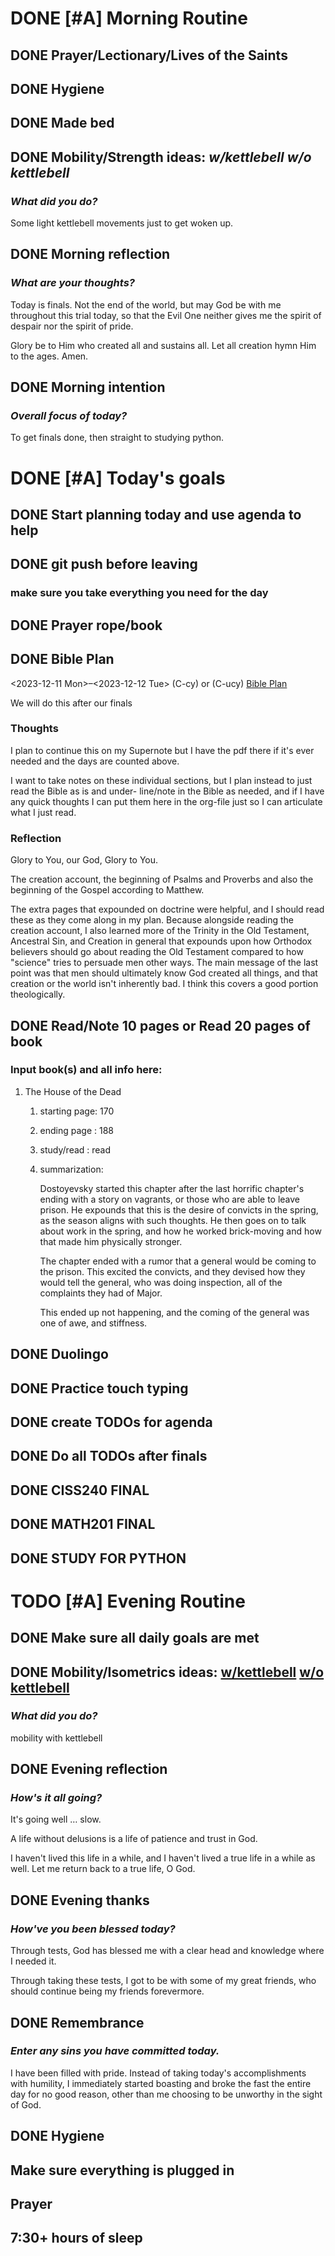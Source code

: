 * DONE [#A] Morning Routine 
:PROPERTIES:
DEADLINE: <2023-12-12 Tue>
:END:
** DONE Prayer/Lectionary/Lives of the Saints
** DONE Hygiene
** DONE Made bed
** DONE Mobility/Strength ideas: [[~/RH/org/extra/atg/kettlebell.org][w/kettlebell]] [[~/RH/org/extra/atg/mobility.org][w/o kettlebell]]
*** /What did you do?/ 
Some light kettlebell movements just to get woken up.
** DONE Morning reflection
*** /What are your thoughts?/
Today is finals. Not the end of the world, but may God be with me
throughout this trial today, so that the Evil One neither gives
me the spirit of despair nor the spirit of pride.

Glory be to Him who created all and sustains all. Let all creation
hymn Him to the ages. Amen.
** DONE Morning intention
*** /Overall focus of today?/
To get finals done, then straight to studying python.
* DONE [#A] Today's goals
:PROPERTIES:
DEADLINE: <2023-12-12 Tue>
:END:
** DONE Start planning today and use agenda to help
** DONE git push before leaving 
*** make sure you take everything you need for the day
** DONE Prayer rope/book
** DONE Bible Plan
<2023-12-11 Mon>--<2023-12-12 Tue> (C-cy) or (C-ucy)
[[../extra/bible-plan.pdf][Bible Plan]]

We will do this after our finals
*** Thoughts
I plan to continue this on my Supernote but I have the
pdf there if it's ever needed and the days are counted
above.

I want to take notes on these individual sections, but
I plan instead to just read the Bible as is and under-
line/note in the Bible as needed, and if I have any
quick thoughts I can put them here in the org-file
just so I can articulate what I just read.
*** Reflection
Glory to You, our God, Glory to You.

The creation account, the beginning of Psalms and Proverbs
and also the beginning of the Gospel according to Matthew.

The extra pages that expounded on doctrine were helpful, and
I should read these as they come along in my plan. Because
alongside reading the creation account, I also learned more of
the Trinity in the Old Testament, Ancestral Sin, and Creation
in general that expounds upon how Orthodox believers should
go about reading the Old Testament compared to how "science"
tries to persuade men other ways. The main message of the last
point was that men should ultimately know God created all things,
and that creation or the world isn't inherently bad. I think this
covers a good portion theologically. 

** DONE Read/Note 10 pages or Read 20 pages of book
*** Input book(s) and all info here:
**** The House of the Dead
***** starting page: 170
***** ending page  : 188
***** study/read   : read
***** summarization:
Dostoyevsky started this chapter after the last horrific chapter's ending
with a story on vagrants, or those who are able to leave prison. He expounds
that this is the desire of convicts in the spring, as the season aligns with
such thoughts. He then goes on to talk about work in the spring, and how he
worked brick-moving and how that made him physically stronger.

The chapter ended with a rumor that a general would be coming to the prison.
This excited the convicts, and they devised how they would tell the general,
who was doing inspection, all of the complaints they had of Major.

This ended up not happening, and the coming of the general was one of awe,
and stiffness.
** DONE Duolingo
** DONE Practice touch typing
** DONE create TODOs for agenda
** DONE Do all TODOs after finals
** DONE CISS240 FINAL
** DONE MATH201 FINAL
** DONE STUDY FOR PYTHON
* TODO [#A] Evening Routine
:PROPERTIES:
DEADLINE: <2023-12-12 Tue>
:END:
** DONE Make sure all daily goals are met 
** DONE Mobility/Isometrics ideas: [[../extra/atg/kettlebell.org][w/kettlebell]] [[../extra/atg/mobility.org][w/o kettlebell]]
*** /What did you do?/
mobility with kettlebell 
** DONE Evening reflection
*** /How's it all going?/
It's going well ... slow. 

A life without delusions is a life of patience and trust in God.

I haven't lived this life in a while, and I haven't lived a true life
in a while as well. Let me return back to a true life, O God.
** DONE Evening thanks
*** /How've you been blessed today?/
Through tests, God has blessed me with a clear head and knowledge where I needed it.

Through taking these tests, I got to be with some of my great friends, who should
continue being my friends forevermore.

** DONE Remembrance 
*** /Enter any sins you have committed today./
I have been filled with pride. Instead of taking today's accomplishments with
humility, I immediately started boasting and broke the fast the entire day for
no good reason, other than me choosing to be unworthy in the sight of God.
** DONE Hygiene
** Make sure everything is plugged in
** Prayer
** 7:30+ hours of sleep
